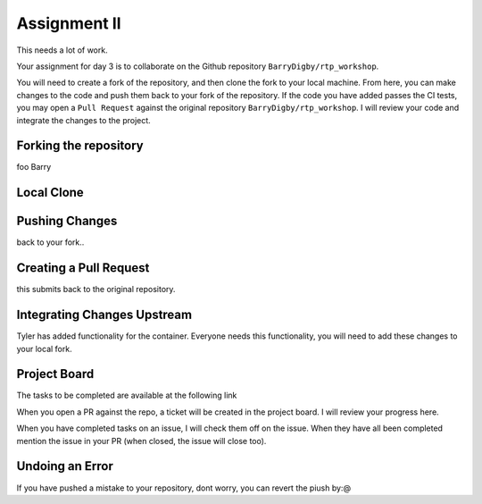 Assignment II
=============

This needs a lot of work. 

Your assignment for day 3 is to collaborate on the Github repository ``BarryDigby/rtp_workshop``. 

You will need to create a fork of the repository, and then clone the fork to your local machine. From here, you can make changes to the code and push them back to your fork of the repository. If the code you have added passes the CI tests, you may open a ``Pull Request`` against the original repository ``BarryDigby/rtp_workshop``. I will review your code and integrate the changes to the project. 

Forking the repository
----------------------

foo Barry

Local Clone
-----------


Pushing Changes
---------------

back to your fork.. 

Creating a Pull Request
-----------------------

this submits back to the original repository.

Integrating Changes Upstream
----------------------------

Tyler has added functionality for the container. Everyone needs this functionality, you will need to add these changes to your local fork. 

Project Board
-------------

The tasks to be completed are available at the following link

When you open a PR against the repo, a ticket will be created in the project board. I will review your progress here. 

When you have completed tasks on an issue, I will check them off on the issue. When they have all been completed mention the issue in your PR (when closed, the issue will close too). 

Undoing an Error
----------------

If you have pushed a mistake to your repository, dont worry, you can revert the piush by:@ 